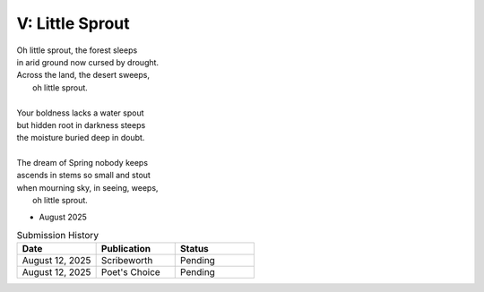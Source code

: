 ----------------
V: Little Sprout
----------------

| Oh little sprout, the forest sleeps
| in arid ground now cursed by drought.
| Across the land, the desert sweeps,
|       oh little sprout. 
| 
| Your boldness lacks a water spout
| but hidden root in darkness steeps
| the moisture buried deep in doubt. 
|
| The dream of Spring nobody keeps 
| ascends in stems so small and stout 
| when mourning sky, in seeing, weeps,
|       oh little sprout.

- August 2025

.. list-table:: Submission History
  :widths: 15 15 15
  :header-rows: 1

  * - Date
    - Publication
    - Status
  * - August 12, 2025
    - Scribeworth
    - Pending
  * - August 12, 2025
    - Poet's Choice
    - Pending